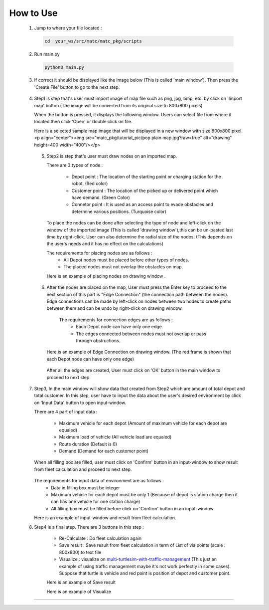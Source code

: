 
How to Use
========

  1.  Jump to where your file located :

   .. code-block:: sh

      cd  your_ws/src/matc/matc_pkg/scripts
   
  2.  Run main.py
   .. code-block:: sh

      python3 main.py
   
   
  3.  If correct it should be displayed like the image below (This is called 'main window'). Then press the 'Create File' button to go to the next step. 


    .. image:: tutorial_pic/home.jpg
      :width: 500
      :height: 350
      :alt: Alternative text
      :align: center
   
  4.  Step1 is step that's user must import image of map file such as png, jpg, bmp, etc. by click on 'Import map' button (The image will be converted from its          original size to 800x800 pixels)

      .. image:: tutorial_pic/step1.jpg
        :width: 500
        :height: 350
        :alt: Alternative text
        :align: center

      When the button is pressed, it displays the following window. Users can select file from where it located then click 'Open' or double click on file.

      .. image:: tutorial_pic/step1-select-map.jpg
        :width: 380
        :height: 180
        :alt: Alternative text
        :align: center

      Here is a selected sample map image that will be displayed in a new window with size 800x800 pixel.
      <p align="center"><img src="matc_pkg/tutorial_pic/pop plain map.jpg?raw=true" alt="drawing" height=400 width="400"/></p>

      .. image:: tutorial_pic/pop-plain-map.jpg
        :width: 400
        :height: 400
        :alt: Alternative text
        :align: center
  
  
   5. Step2 is step that's user must draw nodes on an imported map. 

      There are 3 types of node :

        - Depot point :  The location of the starting point or charging station for the robot.    (Red color)  
        - Customer point  :   The location of the picked up or delivered point which have demand.   (Green Color) 
        - Connetor point  :  It is used as an access point to evade obstacles and determine various positions.  (Turquoise color)
        
      To place the nodes can be done after selecting the type of node and left-click on the window of the imported image (This is called 'drawing window'),this can be un-pasted last time by right-click. User can also determine the radial size of the nodes. (This depends on the user's needs and it has no effect on the calculations)
      

      .. image:: tutorial_pic/step2-select-node-type.jpg
        :width: 500
        :height: 350
        :alt: Alternative text
        :align: center
    
      
      The requirements for placing nodes are as follows :
        - All Depot nodes must be placed before other types of nodes.
        - The placed nodes must not overlap the obstacles on map.
      
      Here is an example of placing nodes on drawing window  .

        .. image:: tutorial_pic/step2-draw-depot-first.jpg
          :width: 400
          :height: 400
          :alt: Alternative text
          :align: center
    
        
        .. image:: tutorial_pic/draw-all-node.jpg
          :width: 400
          :height: 400
          :alt: Alternative text
          :align: center

      
      
   6. After the nodes are placed on the map, User must press the Enter key to proceed to the next section of this part is "Edge Connection" (the connection path        between the nodes). Edge connections can be made by left-click on nodes between two nodes to create paths between them and can be undo by right-click on drawing window.
   
       The requirements for connection edges are as follows :
        - Each Depot node can have only one edge.
        - The edges connected between nodes must not overlap or pass through obstructions.
          
      Here is an example of Edge Connection on drawing window. (The red frame is shown that each Depot node can have only one edge)
      

        .. image:: tutorial_pic/show-one-line.jpg
          :width: 400
          :height: 400
          :alt: Alternative text
          :align: center
    
      After all the edges are created, User must click on 'OK' button in the main window to proceed to next step.
      
      
  7.  Step3, In the main window will show data that created from Step2 which are amount of total depot and total customer. In this step, user have to input the data about the user's desired environment by click on 'Input Data' button to open input-window. 
      
      There are 4 part of input data :

        - Maximum vehicle for each depot (Amount of maximum vehicle for each depot are equaled)
        - Maximum load of vehicle (All vehicle load are equaled)
        - Route duration (Default is 0)
        - Demand (Demand for each customer point)
      
      When all filling box are filled, user must click on 'Confirm' button in an input-window to show result from fleet calculation and proceed to next step.

        .. image:: tutorial_pic/step3-window.jpg
          :width: 500
          :height: 350
          :alt: Alternative text
          :align: center
      
      The requirements for input data of environment are as follows :
       - Data in filling box must be integer
       - Maximum vehicle for each depot must be only 1 (Because of depot is station charge then it can has one vehicle for one station charge)
       - All filling box must be filled before click on 'Confirm' button in an input-window
      
      Here is an example of input-window and result from fleet calculation.

      .. image:: tutorial_pic/config-data-input.jpg
          :width: 500
          :height: 350
          :alt: Alternative text
          :align: center
  
      .. image:: tutorial_pic/visualize-fleet-result.jpg
          :width: 400
          :height: 400
          :alt: Alternative text
          :align: center
  
  8. Step4  is a final step. There are 3 buttons in this step :

      - Re-Calculate : Do fleet calculation again
      - Save result  : Save result from fleet calculation in term of List of via points (scale : 800x800) to text file 
      - Visualize    : visualize on multi-turtlesim-with-traffic-management_ (This just an example of using traffic management maybe it's not work perfectly in some cases). Suppose that turtle is vehicle and red point is position of depot and customer point.
      
      .. _multi-Turtlesim-with-traffic-management: https://github.com/nattasit63/matc/blob/main/matc_pkg/scripts/multi_turtlesim_visualize.py

      .. image:: tutorial_pic/step4-window.jpg
          :width: 500
          :height: 350
          :alt: Alternative text
          :align: center
      
      Here is an example of Save result
       
      .. image:: tutorial_pic/example-save-fleet-result.jpg
        :width: 380
        :height: 180
        :alt: Alternative text
        :align: center
      
      
      Here is an example of Visualize
     
      .. image:: tutorial_pic/multi-turtlesim-window.jpg
        :width: 400
        :height: 400
        :alt: Alternative text
        :align: center
------
